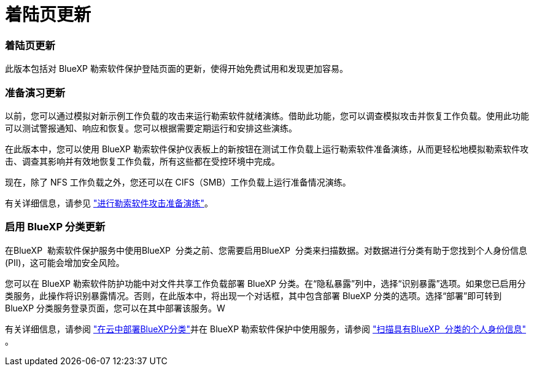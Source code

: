 = 着陆页更新
:allow-uri-read: 




=== 着陆页更新

此版本包括对 BlueXP 勒索软件保护登陆页面的更新，使得开始免费试用和发现更加容易。



=== 准备演习更新

以前，您可以通过模拟对新示例工作负载的攻击来运行勒索软件就绪演练。借助此功能，您可以调查模拟攻击并恢复工作负载。使用此功能可以测试警报通知、响应和恢复。您可以根据需要定期运行和安排这些演练。

在此版本中，您可以使用 BlueXP 勒索软件保护仪表板上的新按钮在测试工作负载上运行勒索软件准备演练，从而更轻松地模拟勒索软件攻击、调查其影响并有效地恢复工作负载，所有这些都在受控环境中完成。

现在，除了 NFS 工作负载之外，您还可以在 CIFS（SMB）工作负载上运行准备情况演练。

有关详细信息，请参见 https://docs.netapp.com/us-en/bluexp-ransomware-protection/rp-start-simulate.html["进行勒索软件攻击准备演练"]。



=== 启用 BlueXP 分类更新

在BlueXP  勒索软件保护服务中使用BlueXP  分类之前、您需要启用BlueXP  分类来扫描数据。对数据进行分类有助于您找到个人身份信息 (PII)，这可能会增加安全风险。

您可以在 BlueXP 勒索软件防护功能中对文件共享工作负载部署 BlueXP 分类。在“隐私暴露”列中，选择“识别暴露”选项。如果您已启用分类服务，此操作将识别暴露情况。否则，在此版本中，将出现一个对话框，其中包含部署 BlueXP 分类的选项。选择“部署”即可转到 BlueXP 分类服务登录页面，您可以在其中部署该服务。W

有关详细信息，请参阅 https://docs.netapp.com/us-en/bluexp-classification/task-deploy-cloud-compliance.html["在云中部署BlueXP分类"^]并在 BlueXP 勒索软件保护中使用服务，请参阅 https://docs.netapp.com/us-en/bluexp-ransomware-protection/rp-use-protect-classify.html["扫描具有BlueXP  分类的个人身份信息"] 。
